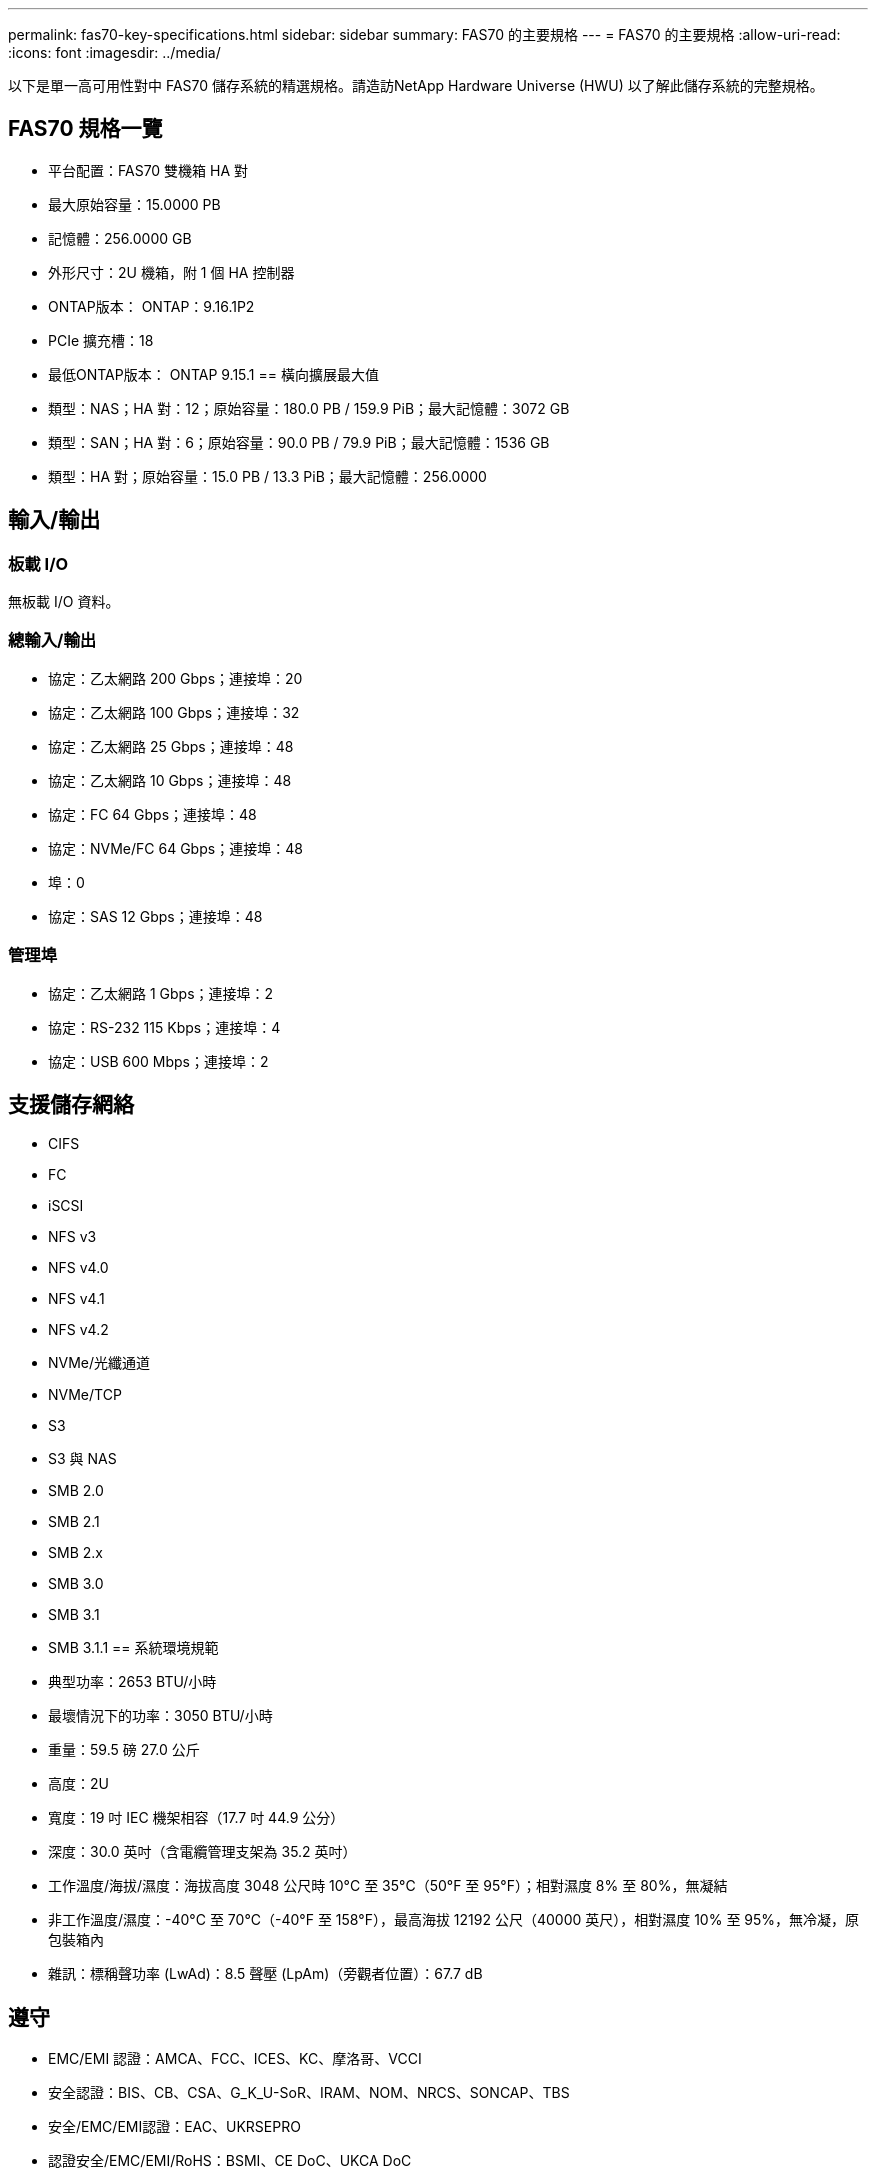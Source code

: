 ---
permalink: fas70-key-specifications.html 
sidebar: sidebar 
summary: FAS70 的主要規格 
---
= FAS70 的主要規格
:allow-uri-read: 
:icons: font
:imagesdir: ../media/


[role="lead"]
以下是單一高可用性對中 FAS70 儲存系統的精選規格。請造訪NetApp Hardware Universe (HWU) 以了解此儲存系統的完整規格。



== FAS70 規格一覽

* 平台配置：FAS70 雙機箱 HA 對
* 最大原始容量：15.0000 PB
* 記憶體：256.0000 GB
* 外形尺寸：2U 機箱，附 1 個 HA 控制器
* ONTAP版本： ONTAP：9.16.1P2
* PCIe 擴充槽：18
* 最低ONTAP版本： ONTAP 9.15.1 == 橫向擴展最大值
* 類型：NAS；HA 對：12；原始容量：180.0 PB / 159.9 PiB；最大記憶體：3072 GB
* 類型：SAN；HA 對：6；原始容量：90.0 PB / 79.9 PiB；最大記憶體：1536 GB
* 類型：HA 對；原始容量：15.0 PB / 13.3 PiB；最大記憶體：256.0000




== 輸入/輸出



=== 板載 I/O

無板載 I/O 資料。



=== 總輸入/輸出

* 協定：乙太網路 200 Gbps；連接埠：20
* 協定：乙太網路 100 Gbps；連接埠：32
* 協定：乙太網路 25 Gbps；連接埠：48
* 協定：乙太網路 10 Gbps；連接埠：48
* 協定：FC 64 Gbps；連接埠：48
* 協定：NVMe/FC 64 Gbps；連接埠：48
* 埠：0
* 協定：SAS 12 Gbps；連接埠：48




=== 管理埠

* 協定：乙太網路 1 Gbps；連接埠：2
* 協定：RS-232 115 Kbps；連接埠：4
* 協定：USB 600 Mbps；連接埠：2




== 支援儲存網絡

* CIFS
* FC
* iSCSI
* NFS v3
* NFS v4.0
* NFS v4.1
* NFS v4.2
* NVMe/光纖通道
* NVMe/TCP
* S3
* S3 與 NAS
* SMB 2.0
* SMB 2.1
* SMB 2.x
* SMB 3.0
* SMB 3.1
* SMB 3.1.1 == 系統環境規範
* 典型功率：2653 BTU/小時
* 最壞情況下的功率：3050 BTU/小時
* 重量：59.5 磅 27.0 公斤
* 高度：2U
* 寬度：19 吋 IEC 機架相容（17.7 吋 44.9 公分）
* 深度：30.0 英吋（含電纜管理支架為 35.2 英吋）
* 工作溫度/海拔/濕度：海拔高度 3048 公尺時 10°C 至 35°C（50°F 至 95°F）；相對濕度 8% 至 80%，無凝結
* 非工作溫度/濕度：-40°C 至 70°C（-40°F 至 158°F），最高海拔 12192 公尺（40000 英尺），相對濕度 10% 至 95%，無冷凝，原包裝箱內
* 雜訊：標稱聲功率 (LwAd)：8.5 聲壓 (LpAm)（旁觀者位置）：67.7 dB




== 遵守

* EMC/EMI 認證：AMCA、FCC、ICES、KC、摩洛哥、VCCI
* 安全認證：BIS、CB、CSA、G_K_U-SoR、IRAM、NOM、NRCS、SONCAP、TBS
* 安全/EMC/EMI認證：EAC、UKRSEPRO
* 認證安全/EMC/EMI/RoHS：BSMI、CE DoC、UKCA DoC
* 標準 EMC/EMI：BS-EN-55032、BS-EN55035、CISPR 32、EN55022、EN55024、EN55032、EN55035、EN61000-3-2、EN61000-3-3、KS 第 15 部分 A 3830 33、230 3、KS 930 類
* 標準安全：ANSI/UL60950-1、ANSI/UL62368-1、BS-EN62368-1、CAN/CSA C22.2 No. 60950-1、CAN/CSA C22.2 No. 62368-1、CNS 15598-1,6086825-168-1、CNS 15598-1、1086823623623639 62368-1、IEC60950-1、IS 13252（第 1 部分）




== 高可用性

* 基於乙太網路的基板管理控制器 (BMC) 和ONTAP管理介面
* 冗餘熱插拔控制器
* 冗餘熱插拔電源
* 透過外部機架的 SAS 連線進行 SAS 帶內管理

